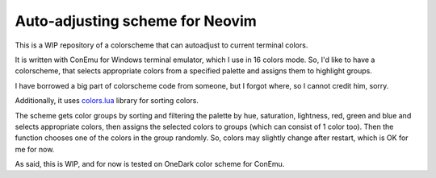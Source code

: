 Auto-adjusting scheme for Neovim
################################

This is a WIP repository of a colorscheme that can autoadjust to current
terminal colors.

It is written with ConEmu for Windows terminal emulator, which I use in 16
colors mode. So, I'd like to have a colorscheme, that selects appropriate
colors from a specified palette and assigns them to highlight groups.

I have borrowed a big part of colorscheme code from someone, but I forgot
where, so I cannot credit him, sorry.

Additionally, it uses `colors.lua <http://sputnik.freewisdom.org/lib/colors>`_
library for sorting colors.

The scheme gets color groups by sorting and filtering the palette by hue,
saturation, lightness, red, green and blue and selects appropriate colors,
then assigns the selected colors to groups (which can consist of 1 color too).
Then the function chooses one of the colors in the group randomly. So, colors
may slightly change after restart, which is OK for me for now.

As said, this is WIP, and for now is tested on OneDark color scheme for
ConEmu.
